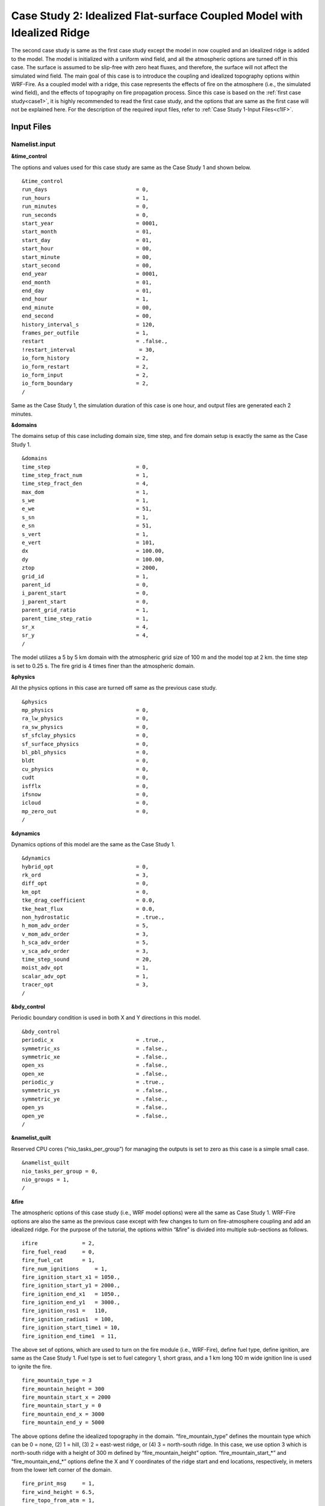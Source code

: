 =======================================================================
Case Study 2: Idealized Flat-surface Coupled Model with Idealized Ridge
=======================================================================
The second case study is same as the first case study except the model in now coupled and an idealized ridge is added to the model. The model is initialized with a uniform wind field, and all the atmospheric options are turned off in this case. The surface is assumed to be slip-free with zero heat fluxes, and therefore, the surface will not affect the simulated wind field. The main goal of this case is to introduce the coupling and idealized topography options within WRF-Fire. As a coupled model with a ridge, this case represents the effects of fire on the atmosphere (i.e., the simulated wind field), and the effects of topography on fire propagation process. Since this case is based on the :ref:`first case study<case1>`, it is highly recommended to read the first case study, and the options that are same as the first case will not be explained here. For the description of the required input files, refer to :ref:`Case Study 1-Input Files<c1IF>`.

Input Files
^^^^^^^^^^^

Namelist.input
~~~~~~~~~~~~~~

**&time_control**

The options and values used for this case study are same as the Case Study 1 and shown below.

::
 
   &time_control
   run_days                            = 0,
   run_hours                           = 1,
   run_minutes                         = 0,
   run_seconds                         = 0,
   start_year                          = 0001,
   start_month                         = 01,
   start_day                           = 01,
   start_hour                          = 00,
   start_minute                        = 00,
   start_second                        = 00,
   end_year                            = 0001,
   end_month                           = 01,
   end_day                             = 01,
   end_hour                            = 1,
   end_minute                          = 00,
   end_second                          = 00, 
   history_interval_s                  = 120,
   frames_per_outfile                  = 1,
   restart                             = .false.,
   !restart_interval                    = 30,
   io_form_history                     = 2,
   io_form_restart                     = 2,
   io_form_input                       = 2,
   io_form_boundary                    = 2,
   /
   
Same as the Case Study 1, the simulation duration of this case is one hour, and output files are generated each 2 minutes.

**&domains**

The domains setup of this case including domain size, time step, and fire domain setup is exactly the same as the Case Study 1. 

::

   &domains
   time_step                           = 0,
   time_step_fract_num                 = 1,
   time_step_fract_den                 = 4,
   max_dom                             = 1,
   s_we                                = 1,
   e_we                                = 51,
   s_sn                                = 1,
   e_sn                                = 51,
   s_vert                              = 1,
   e_vert                              = 101,
   dx                                  = 100.00,
   dy                                  = 100.00,
   ztop                                = 2000,
   grid_id                             = 1,
   parent_id                           = 0,
   i_parent_start                      = 0,
   j_parent_start                      = 0,
   parent_grid_ratio                   = 1,
   parent_time_step_ratio              = 1,
   sr_x                                = 4,
   sr_y                                = 4,
   /
   
The model utilizes a 5 by 5 km domain with the atmospheric grid size of 100 m and the model top at 2 km. the time step is set to 0.25 s. The fire grid is 4 times finer than the atmospheric domain.

**&physics**

All the physics options in this case are turned off same as the previous case study.

::

   &physics
   mp_physics                          = 0,
   ra_lw_physics                       = 0,
   ra_sw_physics                       = 0,
   sf_sfclay_physics                   = 0,
   sf_surface_physics                  = 0,
   bl_pbl_physics                      = 0,
   bldt                                = 0,
   cu_physics                          = 0,
   cudt                                = 0,
   isfflx                              = 0,
   ifsnow                              = 0,
   icloud                              = 0,
   mp_zero_out                         = 0,
   /

**&dynamics**

Dynamics options of this model are the same as the Case Study 1.

::

   &dynamics
   hybrid_opt                          = 0,
   rk_ord                              = 3,
   diff_opt                            = 0,
   km_opt                              = 0,
   tke_drag_coefficient                = 0.0,
   tke_heat_flux                       = 0.0,
   non_hydrostatic                     = .true.,
   h_mom_adv_order                     = 5,
   v_mom_adv_order                     = 3,
   h_sca_adv_order                     = 5,
   v_sca_adv_order                     = 3,
   time_step_sound                     = 20,
   moist_adv_opt                       = 1,
   scalar_adv_opt                      = 1,
   tracer_opt                          = 3,
   /

**&bdy_control**

Periodic boundary condition is used in both X and Y directions in this model.

::

   &bdy_control
   periodic_x                          = .true.,
   symmetric_xs                        = .false.,
   symmetric_xe                        = .false.,
   open_xs                             = .false.,
   open_xe                             = .false.,
   periodic_y                          = .true.,
   symmetric_ys                        = .false.,
   symmetric_ye                        = .false.,
   open_ys                             = .false.,
   open_ye                             = .false.,
   /
   
**&namelist_quilt**

Reserved CPU cores (“nio_tasks_per_group”) for managing the outputs is set to zero as this case is a simple small case.

::
 
   &namelist_quilt
   nio_tasks_per_group = 0,
   nio_groups = 1,
   /
   
**&fire**

The atmospheric options of this case study (i.e., WRF model options) were all the same as Case Study 1. WRF-Fire options are also the same as the previous case except with few changes to turn on fire-atmosphere coupling and add an idealized ridge.  For the purpose of the tutorial, the options within “&fire” is divided into multiple sub-sections as follows.

::


   ifire              = 2,
   fire_fuel_read     = 0,
   fire_fuel_cat      = 1, 
   fire_num_ignitions     = 1,
   fire_ignition_start_x1 = 1050., 
   fire_ignition_start_y1 = 2000., 
   fire_ignition_end_x1   = 1050., 
   fire_ignition_end_y1   = 3000.,
   fire_ignition_ros1 =   110,
   fire_ignition_radius1  = 100, 
   fire_ignition_start_time1 = 10, 
   fire_ignition_end_time1  = 11, 
   
The above set of options, which are used to turn on the fire module (i.e., WRF-Fire), define fuel type, define ignition, are same as the Case Study 1. Fuel type is set to fuel category 1, short grass, and a 1 km long 100 m wide ignition line is used to ignite the fire.

:: 

   fire_mountain_type = 3
   fire_mountain_height = 300
   fire_mountain_start_x = 2000
   fire_mountain_start_y = 0
   fire_mountain_end_x = 3000
   fire_mountain_end_y = 5000

The above options define the idealized topography in the domain. “fire_mountain_type” defines the mountain type which can be 0 = none, (2) 1 = hill, (3) 2 = east-west ridge, or (4) 3 = north-south ridge. In this case, we use option 3 which is north-south ridge with a height of 300 m defined by “fire_mountain_height” option. “fire_mountain_start_*” and “fire_mountain_end_*” options define the X and Y coordinates of the ridge start and end locations, respectively, in meters from the lower left corner of the domain. 

::

   fire_print_msg     = 1,
   fire_wind_height = 6.5, 
   fire_topo_from_atm = 1,
   fire_atm_feedback = 1.0,
   fire_viscosity = 0.4, 
   fire_upwinding = 7,
   fire_boundary_guard=-1,
   
These options are same as the Case Study 1 except the “fire_atm_feedback” is changed to 1, meaning the fire-atmosphere coupling is turned on in this case.

The “&fire” section of this case study is as follows.

::

   &fire
   ifire              = 2,
   fire_fuel_read     = 0,
   fire_fuel_cat      = 1, 
   fire_num_ignitions     = 1,
   fire_ignition_start_x1 = 1050., 
   fire_ignition_start_y1 = 2000., 
   fire_ignition_end_x1   = 1050., 
   fire_ignition_end_y1   = 3000.,
   fire_ignition_ros1 =   110,  !set to large value to prevent ignition issue as described in Case Study 1
   fire_ignition_radius1  = 100, 
   fire_ignition_start_time1 = 10, 
   fire_ignition_end_time1  = 11, 
   fire_mountain_type = 3
   fire_mountain_height = 200
   fire_mountain_start_x = 2000
   fire_mountain_start_y = 0
   fire_mountain_end_x = 3000
   fire_mountain_end_y = 5000
   fire_print_msg     = 1,
   fire_wind_height = 6.5, 
   fire_topo_from_atm = 1,
   fire_atm_feedback = 1.0,
   fire_viscosity = 0.4, 
   fire_upwinding = 7,
   fire_boundary_guard=-1,
   /

**Namelist.fire**

For this case, we use the namelist.fire of Case Study 1 which defines the fuel types based on Anderson’s 13 fuel model. The structure of “namelist.fire” fire and the options definition are provided in :ref:`Case Study 1-namelist.fire<c1NF>`. The namelist.fire of this case is as follows.

**&fuel_scalars**

::

   &fuel_scalars                    
   cmbcnst  = 17.433e+06,             
   hfgl     = 17.e4 ,             
   fuelmc_g = 0.08,                  
   fuelmc_c = 1.00,              
   nfuelcats = 13,                    
   no_fuel_cat = 14                 
   /
   
**&fuel_categories**

::


   &fuel_categories                 
   windrf= 0.36, 0.36, 0.44,  0.55,  0.42,  0.44,  0.44,
         0.36, 0.36, 0.36,  0.36,  0.43,  0.46, 1e-7
   fgi =  0.166, 0.897, 0.675, 2.468, 0.785, 1.345, 1.092, 
        1.121, 0.780, 2.694, 2.582, 7.749, 13.024, 1.e-7, 
   fueldepthm=0.305, 0.305, 0.762, 1.829, 0.61,  0.762, 0.762, 
            0.061, 0.061, 0.305, 0.305, 0.701, 0.914, 0.305,
   savr = 3500., 2784., 1500., 1739., 1683., 1564., 1562.,  
        1889., 2484., 1764., 1182., 1145., 1159., 3500.,
   fuelmce = 0.12, 0.15, 0.25, 0.20, 0.20, 0.25, 0.40,  
           0.30, 0.25, 0.25, 0.15, 0.20, 0.25, 0.12,  
   fueldens = 32.,32.,32.,32.,32.,32.,32. ,
            32.,32.,32.,32.,32.,32.,32. ,
   st = 0.0555, 0.0555, 0.0555, 0.0555, 0.0555, 0.0555, 0.0555,
      0.0555, 0.0555, 0.0555, 0.0555, 0.0555, 0.0555, 0.0555,
   se = 0.010, 0.010, 0.010, 0.010, 0.010, 0.010, 0.010,
      0.010, 0.010, 0.010, 0.010, 0.010, 0.010, 0.010, 
   weight = 7.,  7.,  7., 180., 100., 100., 100.,  
         900., 900., 900., 900., 900., 900., 7. ,
   /
   
Input_sounding
~~~~~~~~~~~~~~

The “input_sounding” file of this case is exactly the same as Case Study 1, and it is as follows. Fore information on “input_sounding” file structure and how to create it, refer to :ref:`Case Study 1-input_sounding<c1IS>`.

::

   1000	305	0.0
   1.0	300	0.0	5.0	0
   6.0	300	0.0	5.0	0
   9.1	300	0.0  5.0	0
   18.3	300	0.0  5.0	0
   18.35	300	0.0	5.0	0
   91.2	300	0.0	5.0	0
   100	300	0.0	5.0	0
   200	300	0.0	5.0	0
   300	300	0.0	5.0	0
   400	300	0.0	5.0	0
   500	300	0.0	5.0	0
   600	300	0.0	5.0	0
   700	300	0.0	5.0	0
   800	300	0.0	5.0	0
   900	300	0.0	5.0	0
   1000	300	0.0	5.0	0
   1100	301	0.0	5.0	0
   1200	302	0.0	5.0	0
   1300	303	0.0	5.0	0
   1400	304	0.0	5.0	0
   1500	305	0.0	5.0	0
   1600	306	0.0	5.0	0
   1700	307	0.0	5.0	0
   1800	308	0.0	5.0	0
   1900	309	0.0	5.0	0
   2000	310	0.0	5.0	0
   2100	311	0.0	5.0	0

Sample Output
^^^^^^^^^^^^^
Sample outputs of this case study is shown below are plotted using the Python code presented :ref:`here<python>`. The Python code is the same code used in Case Study 1.

This model represents the effects of topography on the simulated wind field and the effects of fire-atmosphere coupling on the fire propagation process. Although an initial uniform 5 ms-1 wind is imposed to the domain, the tall ridge alters the wind speed and reverses the wind direction toward the negative X direction. This alternation causes the fire to propagate toward the negative X direction which is along the wind direction, and it is in agreement with Rothermel’s ROS theory. Furthermore, the heat flux from the fire creates a vertical updraft at the fire head that sucks air into the fire base. This suction causes the wind field to be redirected toward the fire head 40 min after ignition resulting in a clear fire finger toward the wind direction (i.e., negative X direction). Near the end of the simulation, the suction also causes the wind speed at the front of the fire to reach zero, and prevents the fire to further spread.


.. image:: images/beg-2z.png
  :align: center
  :width: 600
  :height: 350
  :alt: Alternative text
.. centered:: Beginning of the simulation
  
.. image:: images/10-2z.png
  :align: center
  :width: 600
  :height: 350
  :alt: Alternative text
.. centered:: 10 min after start of the simulation 
  
.. image:: images/20-2z.png
  :align: center
  :width: 600
  :height: 350
  :alt: Alternative text
.. centered:: 20 min after start of the simulation
  
.. image:: images/40-2z.png
  :align: center
  :width: 600
  :height: 350
  :alt: Alternative text
.. centered:: 40 min after start of the simulation
  
.. image:: images/end-2z.png
  :align: center
  :width: 600
  :height: 350
  :alt: Alternative text
.. centered:: 60 min after the start of simulation (end of the simulation) 
